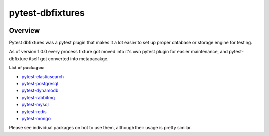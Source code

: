 pytest-dbfixtures
=================


.. image:: https://img.shields.io/pypi/v/pytest-dbfixtures.svg
    :target: https://pypi.python.org/pypi/pytest-dbfixtures/
    :alt: Latest PyPI version

.. image:: https://readthedocs.org/projects/pytest-dbfixtures/badge/?version=v1.0.0
    :target: http://pytest-dbfixtures.readthedocs.org/en/v1.0.0/
    :alt: Documentation Status

.. image:: https://img.shields.io/pypi/wheel/pytest-dbfixtures.svg
    :target: https://pypi.python.org/pypi/pytest-dbfixtures/
    :alt: Wheel Status

.. image:: https://img.shields.io/pypi/pyversions/pytest-dbfixtures.svg
    :target: https://pypi.python.org/pypi/pytest-dbfixtures/
    :alt: Supported Python Versions

.. image:: https://img.shields.io/pypi/l/pytest-dbfixtures.svg
    :target: https://pypi.python.org/pypi/pytest-dbfixtures/
    :alt: License

Overview
--------


Pytest dbfixtures was a pytest plugin that makes it a lot easier
to set up proper database or storage engine for testing.

As of version 1.0.0 every process fixture got moved into it's own pytest plugin for easier maintenance,
and pytest-dbfixture itself got converted into metapacakge.

List of packages:

* `pytest-elasticsearch <https://pypi.python.org/pypi/pytest-elasticsearch/>`_
* `pytest-postgresql <https://pypi.python.org/pypi/pytest-postgresql/>`_
* `pytest-dynamodb <https://pypi.python.org/pypi/pytest-dynamodb/>`_
* `pytest-rabbitmq <https://pypi.python.org/pypi/pytest-rabbitmq/>`_
* `pytest-mysql <https://pypi.python.org/pypi/pytest-mysql/>`_
* `pytest-redis <https://pypi.python.org/pypi/pytest-redis/>`_
* `pytest-mongo <https://pypi.python.org/pypi/pytest-mongo/>`_

Please see individual packages on hot to use them, although their usage is pretty similar.
